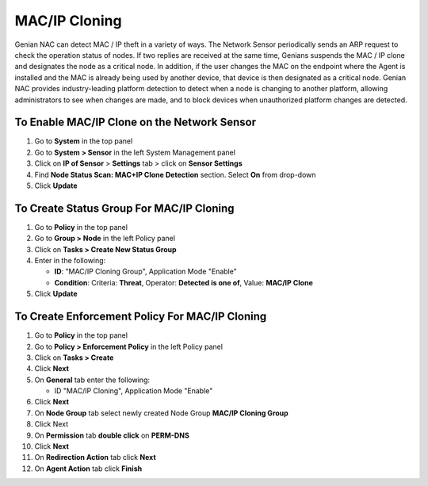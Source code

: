 MAC/IP Cloning
==============

Genian NAC can detect MAC / IP theft in a variety of ways. The Network Sensor periodically
sends an ARP request to check the operation status of nodes. If two replies are received at the same
time, Genians suspends the MAC / IP clone and designates the node as a critical node. In addition, if the user
changes the MAC on the endpoint where the Agent is installed and the MAC is already being used by
another device, that device is then designated as a critical node.
Genian NAC provides industry-leading platform detection to detect when a node is changing
to another platform, allowing administrators to see when changes are made, and to block devices when
unauthorized platform changes are detected.


To Enable MAC/IP Clone on the Network Sensor
--------------------------------------------

#. Go to **System** in the top panel
#. Go to **System > Sensor** in the left System Management panel
#. Click on **IP of Sensor** > **Settings** tab > click on **Sensor Settings**
#. Find **Node Status Scan: MAC+IP Clone Detection** section. Select **On** from drop-down
#. Click **Update**

To Create Status Group For MAC/IP Cloning
-----------------------------------------

#. Go to **Policy** in the top panel
#. Go to **Group > Node** in the left Policy panel
#. Click on **Tasks > Create New Status Group**
#. Enter in the following:

   - **ID**: "MAC/IP Cloning Group", Application Mode "Enable"
   - **Condition**: Criteria: **Threat**,   Operator: **Detected is one of**,   Value: **MAC/IP Clone**

#. Click **Update**
   
To Create Enforcement Policy For MAC/IP Cloning
-----------------------------------------------

#. Go to **Policy** in the top panel
#. Go to **Policy > Enforcement Policy** in the left Policy panel
#. Click on **Tasks > Create**
#. Click **Next**
#. On **General** tab enter the following:

   - ID "MAC/IP Cloning", Application Mode "Enable"

#. Click **Next**
#. On **Node Group** tab select newly created Node Group **MAC/IP Cloning Group**
#. Click Next
#. On **Permission** tab **double click** on **PERM-DNS**
#. Click **Next**
#. On **Redirection Action** tab click **Next**
#. On **Agent Action** tab click **Finish**

